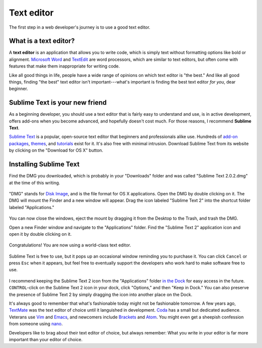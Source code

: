 .. _`Text editor`:

Text editor
***********

The first step in a web developer's journey is to use a good text editor.

What is a text editor?
======================

A **text editor** is an application that allows you to write code, which is simply text without formatting options like bold or alignment. `Microsoft Word <https://en.wikipedia.org/wiki/Microsoft_Word>`_ and `TextEdit <https://en.wikipedia.org/wiki/TextEdit>`_ are word processors, which are similar to text editors, but often come with features that make them inappropriate for writing code.

Like all good things in life, people have a wide range of opinions on which text editor is "the best." And like all good things, finding "the best" text editor isn't important---what's important is finding the best text editor *for you*, dear beginner.

Sublime Text is your new friend
===============================

As a beginning developer, you should use a text editor that is fairly easy to understand and use, is in active development, offers add-ons when you become advanced, and hopefully doesn't cost much. For those reasons, I recommend **Sublime Text**.

`Sublime Text <http://www.sublimetext.com/>`_ is a popular, open-source text editor that beginners and professionals alike use. Hundreds of `add-on packages <https://packagecontrol.io/>`_, `themes <https://packagecontrol.io/browse/labels/theme>`_, and `tutorials <http://code.tutsplus.com/categories/sublime-text>`_ exist for it. It's also free with minimal intrusion. Download Sublime Text from its website by clicking on the "Download for OS X" button.

.. figure:: _static/text_edtior-website.png
   :target: http://www.sublimetext.com/
   :alt: Sublime Text website

Installing Sublime Text
=======================

Find the DMG you downloaded, which is probably in your "Downloads" folder and was called "Sublime Text 2.0.2.dmg" at the time of this writing. 

.. figure:: _static/text_editor-downloads.png
   :alt: Downloads folder

"DMG" stands for `Disk Image <https://en.wikipedia.org/wiki/Apple_Disk_Image>`_, and is the file format for OS X applications. Open the DMG by double clicking on it. The DMG will mount the Finder and a new window will appear. Drag the icon labeled "Sublime Text 2" into the shortcut folder labeled "Applications."

.. figure:: _static/text_editor-mount.png
   :alt: Sublime Text mount window

You can now close the windows, eject the mount by dragging it from the Desktop to the Trash, and trash the DMG.

Open a new Finder window and navigate to the "Applications" folder. Find the "Sublime Text 2" application icon and open it by double clicking on it.

.. figure:: _static/text_editor-applications.png
   :alt: Applications window

Congratulations! You are now using a world-class text editor.

.. figure:: _static/text_editor-sublime_text.png
   :alt: Sublime Text window

Sublime Text is free to use, but it pops up an occasional window reminding you to purchase it. You can click ``Cancel`` or press ``Esc`` when it appears, but feel free to eventually support the developers who work hard to make software free to use.

.. figure:: _static/text_editor-purchase.png
   :alt: Sublime Text purchase

I recommend keeping the Sublime Text 2 icon from the "Applications" folder `in the Dock <http://support.apple.com/kb/PH18815>`_ for easy access in the future. ``CONTROL``-click on the Sublime Text 2 icon in your dock, click "Options," and then "Keep in Dock." You can also preserve the presence of Sublime Text 2 by simply dragging the icon into another place on the Dock.

It's always good to remember that what's fashionable today might not be fashionable tomorrow. A few years ago, `TextMate <http://macromates.com/>`_ was the text editor of choice until it languished in development. `Coda <https://panic.com/coda/>`_ has a small but dedicated audience. Veterans use `Vim <https://en.wikipedia.org/wiki/Vim_(text_editor)>`_ and `Emacs <https://en.wikipedia.org/wiki/Emacs>`_, and newcomers include `Brackets <http://brackets.io/>`_ and `Atom <https://atom.io/>`_. You might even get a sheepish confession from someone using `nano <https://en.wikipedia.org/wiki/GNU_nano>`_.

Developers like to brag about their text editor of choice, but always remember: What you write in your editor is far more important than your editor of choice.
